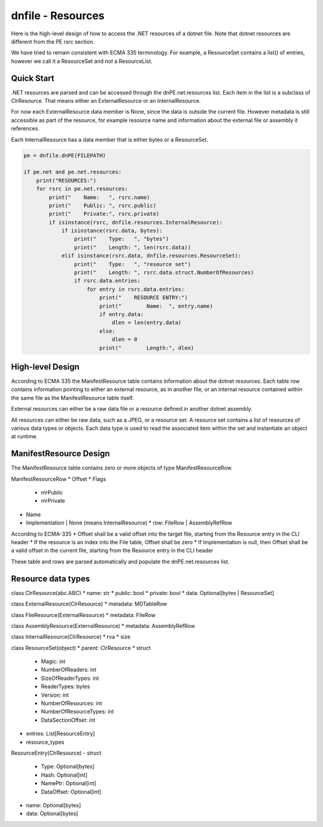 ==================
dnfile - Resources
==================

Here is the high-level design of how to access the .NET resources of a dotnet
file.  Note that dotnet resources are different from the PE rsrc section.

We have tried to remain consistent with ECMA 335 terminology.  For example,
a ResourceSet contains a list() of entries, however we call it a ResourceSet
and *not* a ResourceList.


Quick Start
-----------

.NET resources are parsed and can be accessed through the dnPE.net.resources
list.  Each item in the list is a subclass of ClrResource.  That means either
an ExternalResource or an InternalResource.

For now each ExternalResource data member is None, since the data is outside
the current file.  However metadata is still accessible as part of the
resource, for example resource name and information about the external file
or assembly it references.

Each InternalResource has a data member that is either bytes or a ResourceSet.

.. code-block:: python

    pe = dnfile.dnPE(FILEPATH)

    if pe.net and pe.net.resources:
        print("RESOURCES:")
        for rsrc in pe.net.resources:
            print("    Name:   ", rsrc.name)
            print("    Public: ", rsrc.public)
            print("    Private:", rsrc.private)
            if isinstance(rsrc, dnfile.resources.InternalResource):
                if isinstance(rsrc.data, bytes):
                    print("    Type:   ", "bytes")
                    print("    Length: ", len(rsrc.data))
                elif isinstance(rsrc.data, dnfile.resources.ResourceSet):
                    print("    Type:   ", "resource set")
                    print("    Length: ", rsrc.data.struct.NumberOfResources)
                    if rsrc.data.entries:
                        for entry in rsrc.data.entries:
                            print("    RESOURCE ENTRY:")
                            print("        Name:  ", entry.name)
                            if entry.data:
                                dlen = len(entry.data)
                            else:
                                dlen = 0
                            print("        Length:", dlen)


High-level Design
-----------------

According to ECMA 335 the ManifestResource table contains information about the
dotnet resources.  Each table row contains information pointing to either an
external resource, as in another file, or an internal resource contained within
the same file as the ManifestResource table itself.

External resources can either be a raw data file or a resource defined in
another dotnet assembly.

All resources can either be raw data, such as a JPEG, or a resource set.  A
resource set contains a list of resources of various data types or objects.
Each data type is used to read the associated item within the set and
instantiate an object at runtime.


ManifestResource Design
-----------------------

The ManifestResource table contains zero or more objects of type
ManifestResourceRow.

ManifestResourceRow
* Offset
* Flags
  * mrPublic
  * mrPrivate
* Name
* Implementation | None (means InternalResource)
  * row: FileRow | AssemblyRefRow

According to ECMA-335
* Offset shall be a valid offset into the target file, starting from the Resource entry in the CLI header
* If the resource is an index into the File table, Offset shall be zero
* If Implementation is null, then Offset shall be a valid offset in the current file, starting from the Resource entry in the CLI header

These table and rows are parsed automatically and populate the
dnPE.net.resources list.


Resource data types
-------------------

class ClrResource(abc.ABC)
* name: str
* public: bool
* private: bool
* data: Optional[bytes | ResourceSet]

class ExternalResource(ClrResource)
* metadata: MDTableRow

class FileResource(ExternalResource)
* metadata: FileRow

class AssemblyResource(ExternalResource)
* metadata: AssemblyRefRow

class InternalResource(ClrResource)
* rva
* size

class ResourceSet(object)
* parent: ClrResource
* struct
  * Magic: int
  * NumberOfReaders: int
  * SizeOfReaderTypes: int
  * ReaderTypes: bytes
  * Version: int
  * NumberOfResources: int
  * NumberOfResourceTypes: int
  * DataSectionOffset: int
* entries: List[ResourceEntry]
* resource_types

ResourceEntry(ClrResource)
- struct
	- Type: Optional[bytes]
	- Hash: Optional[int]
	- NamePtr: Optional[int]
	- DataOffset: Optional[int]
- name: Optional[bytes]
- data: Optional[bytes]
